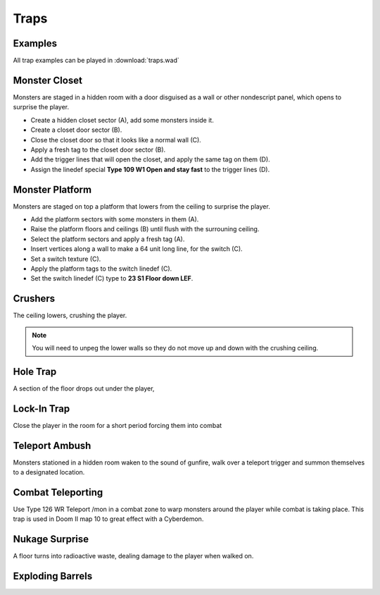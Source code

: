 Traps
=====

Examples
--------

All trap examples can be played in :download:`traps.wad`

Monster Closet
--------------

Monsters are staged in a hidden room with a door disguised as a wall or other nondescript panel, which opens to surprise the player.

.. image:: monster_closet.png
    :target: /_images/monster_closet.png

* Create a hidden closet sector (A), add some monsters inside it.
* Create a closet door sector (B).
* Close the closet door so that it looks like a normal wall (C).
* Apply a fresh tag to the closet door sector (B).
* Add the trigger lines that will open the closet, and apply the same tag on them (D).
* Assign the linedef special **Type 109 W1 Open and stay fast** to the trigger lines (D).

Monster Platform
----------------

Monsters are staged on top a platform that lowers from the ceiling to surprise the player.

.. image:: monster_platform.png
    :target: /_images/monster_platform.png

* Add the platform sectors with some monsters in them (A).
* Raise the platform floors and ceilings (B) until flush with the surrouning ceiling.
* Select the platform sectors and apply a fresh tag (A).
* Insert vertices along a wall to make a 64 unit long line, for the switch (C).
* Set a switch texture (C).
* Apply the platform tags to the switch linedef (C).
* Set the switch linedef (C) type to **23 S1 Floor down LEF**.

Crushers
--------

The ceiling lowers, crushing the player.

.. note::

    You will need to unpeg the lower walls so they do not move up and down with the crushing ceiling.

Hole Trap
---------

A section of the floor drops out under the player,

Lock-In Trap
------------

Close the player in the room for a short period forcing them into combat

Teleport Ambush
---------------

Monsters stationed in a hidden room waken to the sound of gunfire, walk over a teleport trigger and summon themselves to a designated location.

Combat Teleporting
------------------

Use Type 126 WR Teleport /mon in a combat zone to warp monsters around the player while combat is taking place. This trap is used in Doom II map 10 to great effect with a Cyberdemon.

Nukage Surprise
---------------

A floor turns into radioactive waste, dealing damage to the player when walked on.

Exploding Barrels
-----------------
